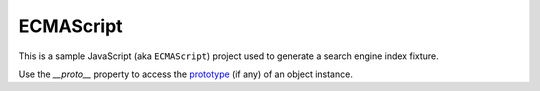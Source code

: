 ECMAScript
----------

This is a sample JavaScript (aka ``ECMAScript``) project used to generate a search engine index fixture.

Use the `__proto__` property to access the `prototype <https://developer.mozilla.org/en-US/docs/Learn/JavaScript/Objects/Object_prototypes>`_ (if any) of an object instance.
